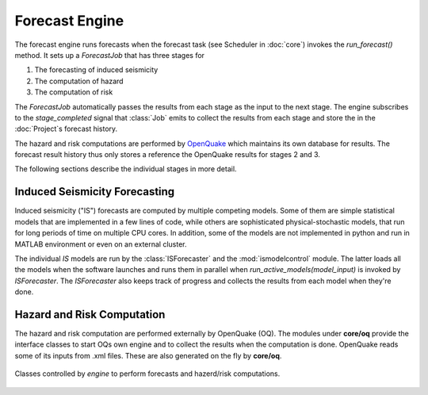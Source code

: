 Forecast Engine
================

The forecast engine runs forecasts when the forecast task (see Scheduler in :doc:`core`) invokes the *run_forecast()* method. It sets up a *ForecastJob* that has three stages for

1. The forecasting of induced seismicity
2. The computation of hazard
3. The computation of risk

The *ForecastJob* automatically passes the results from each stage as the input to the next stage. The engine subscribes to the *stage_completed* signal that :class:`Job` emits to collect the results from each stage and store the in the :doc:`Project`s forecast history.

The hazard and risk computations are performed by `OpenQuake <http://www.globalquakemodel.org/openquake/about/>`_ which maintains its own database for results. The forecast result history thus only stores a reference the OpenQuake results for stages 2 and 3.

The following sections describe the individual stages in more detail.


Induced Seismicity Forecasting
------------------------------

Induced seismicity ("IS") forecasts are computed by multiple competing models. Some of them are simple statistical models that are implemented in a few lines of code, while others are sophisticated physical-stochastic models, that run for long periods of time on multiple CPU cores. In addition, some of the models are not implemented in python and run in MATLAB environment or even on an external cluster. 

The individual *IS* models are run by the :class:`ISForecaster` and the :mod:`ismodelcontrol` module. The latter loads all the models when the software launches and runs them in parallel when *run_active_models(model_input)* is invoked by *ISForecaster*. The *ISForecaster* also keeps track of progress and collects the results from each model when they're done.


Hazard and Risk Computation
---------------------------

The hazard and risk computation are performed externally by OpenQuake (OQ). The modules under **core/oq** provide the interface classes to start OQs own engine and to collect the results when the computation is done.
OpenQuake reads some of its inputs from .xml files. These are also generated on the fly by **core/oq**.

.. figure:: images/engine_clsd.png
   :align: center

   Classes controlled by *engine* to perform forecasts and hazerd/risk computations.